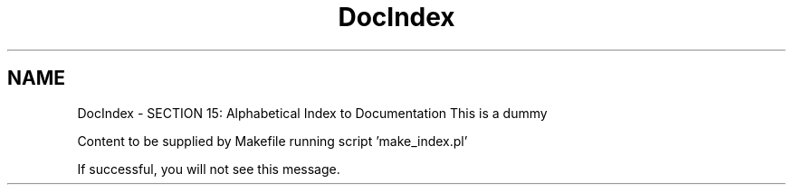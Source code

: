.TH "DocIndex" 3 "31 May 2012" "Version 2.3.0-0" "Midas" \" -*- nroff -*-
.ad l
.nh
.SH NAME
DocIndex \- SECTION 15: Alphabetical Index to Documentation 
This is a dummy
.PP
Content to be supplied by Makefile running script 'make_index.pl'
.PP
If successful, you will not see this message. 
